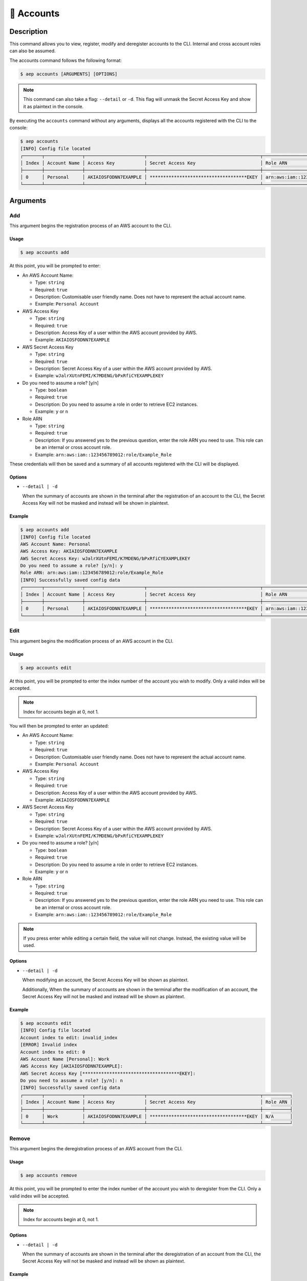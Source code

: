 ************
📄 Accounts
************

Description
===========

This command allows you to view, register, modify and deregister accounts
to the CLI. Internal and cross account roles can also be assumed.

The accounts command follows the following format:

.. code:: console

  $ aep accounts [ARGUMENTS] [OPTIONS]

.. note::
  This command can also take a flag: ``--detail`` or ``-d``. This flag will
  unmask the Secret Access Key and show it as plaintext in the console.

By executing the ``accounts`` command without any arguments, displays all the
accounts registered with the CLI to the console:

.. code:: console

  $ aep accounts
  [INFO] Config file located
  ┌───────┬──────────────┬──────────────────────┬──────────────────────────────────────────┬─────────────────────────────────────────────┐
  │ Index │ Account Name │ Access Key           │ Secret Access Key                        │ Role ARN                                    │
  ├───────┼──────────────┼──────────────────────┼──────────────────────────────────────────┼─────────────────────────────────────────────┤
  │ 0     │ Personal     │ AKIAIOSFODNN7EXAMPLE │ ************************************EKEY │ arn:aws:iam::123456789012:role/Example_Role │
  └───────┴──────────────┴──────────────────────┴──────────────────────────────────────────┴─────────────────────────────────────────────┘

Arguments
=========

Add
---

This argument begins the registration process of an AWS account to the CLI.

Usage
*****

.. code:: console

  $ aep accounts add

At this point, you will be prompted to enter:

* An AWS Account Name:

  * Type: ``string``
  * Required: ``true``
  * Description: Customisable user friendly name. Does not have to represent
    the actual account name.
  * Example: ``Personal Account``

* AWS Access Key

  * Type: ``string``
  * Required: ``true``
  * Description: Access Key of a user within the AWS account provided by AWS.
  * Example: ``AKIAIOSFODNN7EXAMPLE``

* AWS Secret Access Key

  * Type: ``string``
  * Required: ``true``
  * Description: Secret Access Key of a user within the AWS account provided
    by AWS.
  * Example: ``wJalrXUtnFEMI/K7MDENG/bPxRfiCYEXAMPLEKEY``

* Do you need to assume a role? [y/n]

  * Type: ``boolean``
  * Required: ``true``
  * Description: Do you need to assume a role in order to retrieve EC2 instances.
  * Example: ``y`` or ``n``

* Role ARN

  * Type: ``string``
  * Required: ``true``
  * Description: If you answered yes to the previous question, enter the role ARN
    you need to use. This role can be an internal or cross account role.
  * Example: ``arn:aws:iam::123456789012:role/Example_Role``

These credentials will then be saved and a summary of all accounts registered
with the CLI will be displayed.

Options
*******

* ``--detail | -d``
  
  When the summary of accounts are shown in the terminal after the registration
  of an account to the CLI, the Secret Access Key will not be masked and instead
  will be shown in plaintext.

Example
*******

.. code:: console

  $ aep accounts add
  [INFO] Config file located
  AWS Account Name: Personal
  AWS Access Key: AKIAIOSFODNN7EXAMPLE
  AWS Secret Access Key: wJalrXUtnFEMI/K7MDENG/bPxRfiCYEXAMPLEKEY
  Do you need to assume a role? [y/n]: y
  Role ARN: arn:aws:iam::123456789012:role/Example_Role
  [INFO] Successfully saved config data
  ┌───────┬──────────────┬──────────────────────┬──────────────────────────────────────────┬─────────────────────────────────────────────┐
  │ Index │ Account Name │ Access Key           │ Secret Access Key                        │ Role ARN                                    │
  ├───────┼──────────────┼──────────────────────┼──────────────────────────────────────────┼─────────────────────────────────────────────┤
  │ 0     │ Personal     │ AKIAIOSFODNN7EXAMPLE │ ************************************EKEY │ arn:aws:iam::123456789012:role/Example_Role │
  └───────┴──────────────┴──────────────────────┴──────────────────────────────────────────┴─────────────────────────────────────────────┘

Edit
----

This argument begins the modification process of an AWS account in the CLI.

Usage
*****

.. code:: console

  $ aep accounts edit

At this point, you will be prompted to enter the index number of the account
you wish to modify. Only a valid index will be accepted.

.. note::
  Index for accounts begin at 0, not 1.

You will then be prompted to enter an updated:

* An AWS Account Name:

  * Type: ``string``
  * Required: ``true``
  * Description: Customisable user friendly name. Does not have to represent
    the actual account name.
  * Example: ``Personal Account``

* AWS Access Key

  * Type: ``string``
  * Required: ``true``
  * Description: Access Key of a user within the AWS account provided by AWS.
  * Example: ``AKIAIOSFODNN7EXAMPLE``

* AWS Secret Access Key

  * Type: ``string``
  * Required: ``true``
  * Description: Secret Access Key of a user within the AWS account provided
    by AWS.
  * Example: ``wJalrXUtnFEMI/K7MDENG/bPxRfiCYEXAMPLEKEY``

* Do you need to assume a role? [y/n]

  * Type: ``boolean``
  * Required: ``true``
  * Description: Do you need to assume a role in order to retrieve EC2 instances.
  * Example: ``y`` or ``n``

* Role ARN

  * Type: ``string``
  * Required: ``true``
  * Description: If you answered yes to the previous question, enter the role ARN
    you need to use. This role can be an internal or cross account role.
  * Example: ``arn:aws:iam::123456789012:role/Example_Role``


.. note::
  If you press enter while editing a certain field, the value will not change.
  Instead, the existing value will be used.

Options
*******

* ``--detail | -d``
  
  When modifying an account, the Secret Access Key will be shown as
  plaintext.

  Additionally, When the summary of accounts are shown in the terminal
  after the modification of an account, the Secret Access Key will not
  be masked and instead will be shown as plaintext.

Example
*******

.. code:: console

  $ aep accounts edit
  [INFO] Config file located
  Account index to edit: invalid_index
  [ERROR] Invalid index
  Account index to edit: 0
  AWS Account Name [Personal]: Work
  AWS Access Key [AKIAIOSFODNN7EXAMPLE]:
  AWS Secret Access Key [************************************EKEY]:
  Do you need to assume a role? [y/n]: n
  [INFO] Successfully saved config data
  ┌───────┬──────────────┬──────────────────────┬──────────────────────────────────────────┬──────────┐
  │ Index │ Account Name │ Access Key           │ Secret Access Key                        │ Role ARN │
  ├───────┼──────────────┼──────────────────────┼──────────────────────────────────────────┼──────────┤
  │ 0     │ Work         │ AKIAIOSFODNN7EXAMPLE │ ************************************EKEY │ N/A      │
  └───────┴──────────────┴──────────────────────┴──────────────────────────────────────────┴──────────┘


Remove
------

This argument begins the deregistration process of an AWS account from the CLI.

Usage
*****

.. code:: console

  $ aep accounts remove

At this point, you will be prompted to enter the index number of the account
you wish to deregister from the CLI. Only a valid index will be accepted.

.. note::
  Index for accounts begin at 0, not 1.

Options
*******

* ``--detail | -d``
  
  When the summary of accounts are shown in the terminal after the deregistration
  of an account from the CLI, the Secret Access Key will not be masked and instead
  will be shown as plaintext.

Example
*******

.. code:: console

  $ aep accounts remove
  [INFO] Config file located
  Account index to remove: invalid_index
  [ERROR] Invalid index
  Account index to remove: 0
  [INFO] Successfully saved config data
  ┌───────┬──────────────┬────────────┬───────────────────┬──────────┐
  │ Index │ Account Name │ Access Key │ Secret Access Key │ Role ARN │
  └───────┴──────────────┴────────────┴───────────────────┴──────────┘